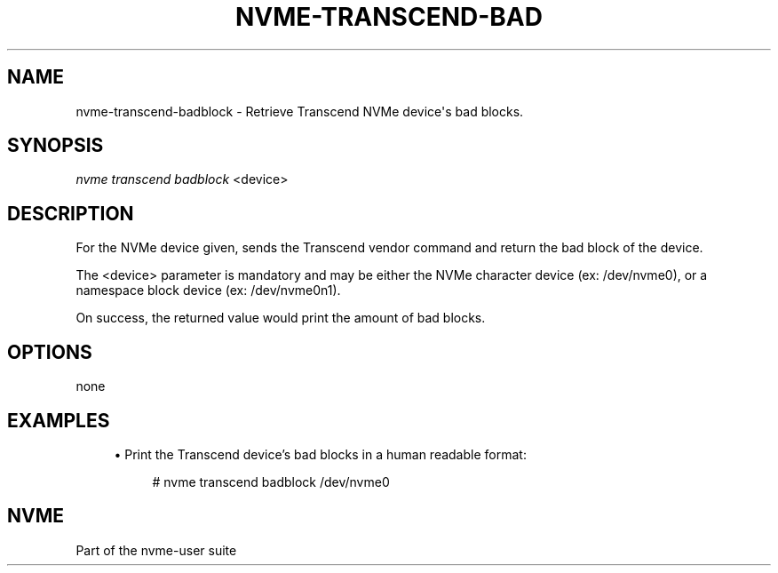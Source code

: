 '\" t
.\"     Title: nvme-transcend-badblock
.\"    Author: [FIXME: author] [see http://www.docbook.org/tdg5/en/html/author]
.\" Generator: DocBook XSL Stylesheets vsnapshot <http://docbook.sf.net/>
.\"      Date: 07/25/2025
.\"    Manual: NVMe Manual
.\"    Source: NVMe
.\"  Language: English
.\"
.TH "NVME\-TRANSCEND\-BAD" "1" "07/25/2025" "NVMe" "NVMe Manual"
.\" -----------------------------------------------------------------
.\" * Define some portability stuff
.\" -----------------------------------------------------------------
.\" ~~~~~~~~~~~~~~~~~~~~~~~~~~~~~~~~~~~~~~~~~~~~~~~~~~~~~~~~~~~~~~~~~
.\" http://bugs.debian.org/507673
.\" http://lists.gnu.org/archive/html/groff/2009-02/msg00013.html
.\" ~~~~~~~~~~~~~~~~~~~~~~~~~~~~~~~~~~~~~~~~~~~~~~~~~~~~~~~~~~~~~~~~~
.ie \n(.g .ds Aq \(aq
.el       .ds Aq '
.\" -----------------------------------------------------------------
.\" * set default formatting
.\" -----------------------------------------------------------------
.\" disable hyphenation
.nh
.\" disable justification (adjust text to left margin only)
.ad l
.\" -----------------------------------------------------------------
.\" * MAIN CONTENT STARTS HERE *
.\" -----------------------------------------------------------------
.SH "NAME"
nvme-transcend-badblock \- Retrieve Transcend NVMe device\*(Aqs bad blocks\&.
.SH "SYNOPSIS"
.sp
.nf
\fInvme transcend badblock\fR <device>
.fi
.SH "DESCRIPTION"
.sp
For the NVMe device given, sends the Transcend vendor command and return the bad block of the device\&.
.sp
The <device> parameter is mandatory and may be either the NVMe character device (ex: /dev/nvme0), or a namespace block device (ex: /dev/nvme0n1)\&.
.sp
On success, the returned value would print the amount of bad blocks\&.
.SH "OPTIONS"
.sp
none
.SH "EXAMPLES"
.sp
.RS 4
.ie n \{\
\h'-04'\(bu\h'+03'\c
.\}
.el \{\
.sp -1
.IP \(bu 2.3
.\}
Print the Transcend device\(cqs bad blocks in a human readable format:
.sp
.if n \{\
.RS 4
.\}
.nf
# nvme transcend badblock /dev/nvme0
.fi
.if n \{\
.RE
.\}
.RE
.SH "NVME"
.sp
Part of the nvme\-user suite
